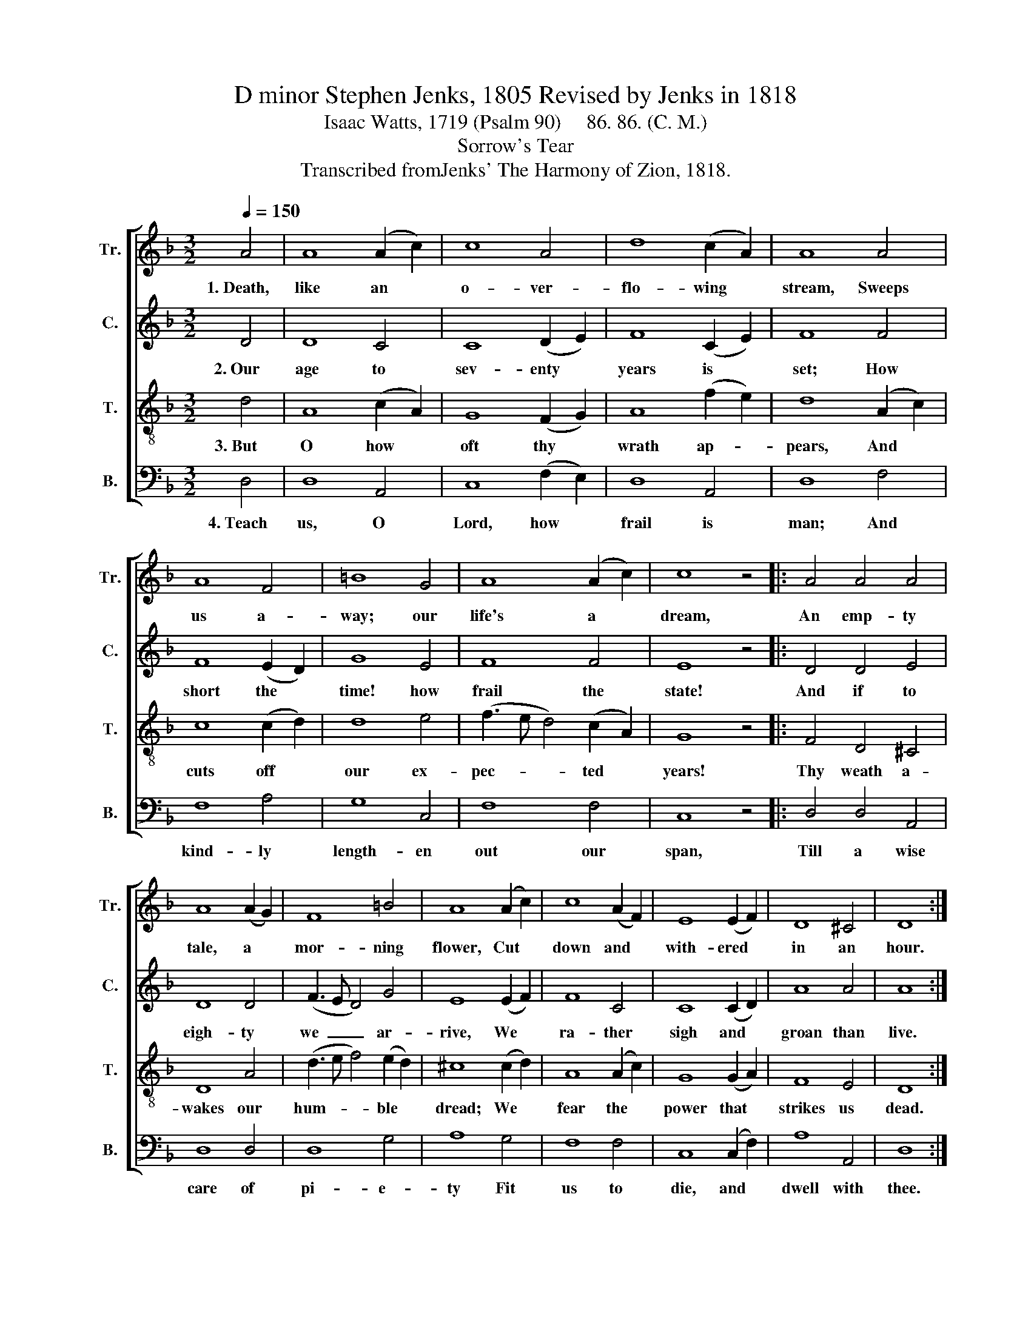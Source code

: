 X:1
T:D minor Stephen Jenks, 1805 Revised by Jenks in 1818
T:Isaac Watts, 1719 (Psalm 90)     86. 86. (C. M.)
T:Sorrow's Tear
T:Transcribed fromJenks' The Harmony of Zion, 1818.
%%score [ 1 2 3 4 ]
L:1/8
Q:1/4=150
M:3/2
K:F
V:1 treble nm="Tr." snm="Tr."
V:2 treble nm="C." snm="C."
V:3 treble-8 nm="T." snm="T."
V:4 bass nm="B." snm="B."
V:1
 A4 | A8 (A2 c2) | c8 A4 | d8 (c2 A2) | A8 A4 | A8 F4 | =B8 G4 | A8 (A2 c2) | c8 z4 |: A4 A4 A4 | %10
w: 1.~Death,|like an *|o- ver-|flo- wing *|stream, Sweeps|us a-|way; our|life's a *|dream,|An emp- ty|
 A8 (A2 G2) | F8 =B4 | A8 (A2 c2) | c8 (A2 F2) | E8 (E2 F2) | D8 ^C4 | D8 :| %17
w: tale, a *|mor- ning|flower, Cut *|down and *|with- ered *|in an|hour.|
V:2
 D4 | D8 C4 | C8 (D2 E2) | F8 (C2 E2) | F8 F4 | F8 (E2 D2) | G8 E4 | F8 F4 | E8 z4 |: D4 D4 E4 | %10
w: 2.~Our|age to|sev- enty *|years is *|set; How|short the *|time! how|frail the|state!|And if to|
 D8 D4 | (F3 E D4) G4 | E8 (E2 F2) | F8 C4 | C8 (C2 D2) | A8 A4 | A8 :| %17
w: eigh- ty|we~ _ _ ar-|rive, We *|ra- ther|sigh and *|groan than|live.|
V:3
 d4 | A8 (c2 A2) | G8 (F2 G2) | A8 (f2 e2) | d8 (A2 c2) | c8 (c2 d2) | d8 e4 | (f3 e d4) (c2 A2) | %8
w: 3.~But|O how *|oft thy *|wrath ap- *|pears, And *|cuts off *|our ex-|pec- * * ted *|
 G8 z4 |: F4 D4 ^C4 | D8 A4 | (d3 e f4) (e2 d2) | ^c8 (c2 d2) | A8 (A2 c2) | G8 (G2 A2) | F8 E4 | %16
w: years!|Thy weath a-|wakes our|hum- * * ble *|dread; We *|fear the *|power that *|strikes us|
 D8 :| %17
w: dead.|
V:4
 D,4 | D,8 A,,4 | C,8 (F,2 E,2) | D,8 A,,4 | D,8 F,4 | F,8 A,4 | G,8 C,4 | F,8 F,4 | C,8 z4 |: %9
w: 4.~Teach|us, O|Lord, how *|frail is|man; And|kind- ly|length- en|out our|span,|
 D,4 D,4 A,,4 | D,8 D,4 | D,8 G,4 | A,8 G,4 | F,8 F,4 | C,8 (C,2 F,2) | A,8 A,,4 | D,8 :| %17
w: Till a wise|care of|pi- e-|ty Fit|us to|die, and *|dwell with|thee.|

